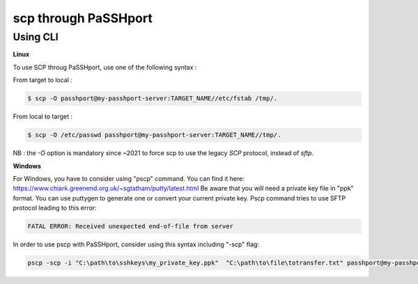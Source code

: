 scp through PaSSHport
=============================

Using CLI
------------

**Linux**

To use SCP throug PaSSHport, use one of the following syntax :

From target to local : 

.. code-block:: none

   $ scp -O passhport@my-passhport-server:TARGET_NAME//etc/fstab /tmp/.


From local to target : 

.. code-block:: none

   $ scp -O /etc/passwd passhport@my-passhport-server:TARGET_NAME//tmp/.

NB : the *-O* option is mandatory since ~2021 to force scp to use the legacy *SCP* protocol, instead of *sftp*.


**Windows**

For Windows, you have to consider using "pscp" command. You can find it here: https://www.chiark.greenend.org.uk/~sgtatham/putty/latest.html
Be aware that you will need a private key file in "ppk" format. You can use puttygen to generate one or convert your current private key.
Pscp command tries to use SFTP protocol leading to this error: 

.. code-block:: none

   FATAL ERROR: Received unexpected end-of-file from server


In order to use pscp with PaSSHport, consider using this syntax including "-scp" flag:

.. code-block:: none

   pscp -scp -i "C:\path\to\sshkeys\my_private_key.ppk"  "C:\path\to\file\totransfer.txt" passhport@my-passhport-server:TARGET_NAME//pah/to/copy

